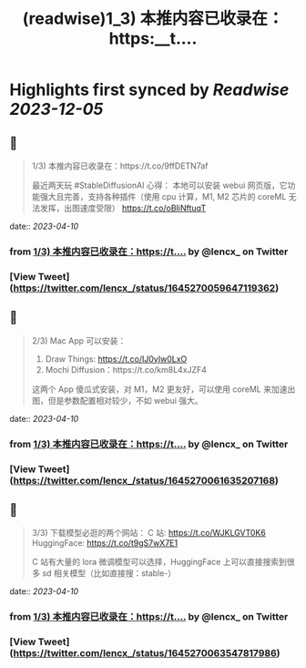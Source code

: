 :PROPERTIES:
:title: (readwise)1_3) 本推内容已收录在：https:__t....
:END:

:PROPERTIES:
:author: [[lencx_ on Twitter]]
:full-title: "1/3) 本推内容已收录在：https://t...."
:category: [[tweets]]
:url: https://twitter.com/lencx_/status/1645270059647119362
:image-url: https://pbs.twimg.com/profile_images/1085701406470750208/iG_bM0AH.jpg
:END:

* Highlights first synced by [[Readwise]] [[2023-12-05]]
** 📌
#+BEGIN_QUOTE
1/3) 本推内容已收录在：https://t.co/9ffDETN7af

最近两天玩 #StableDiffusionAI 心得：
本地可以安装 webui 网页版，它功能强大且完善，支持各种插件（使用 cpu 计算，M1, M2 芯片的 coreML 无法发挥，出图速度受限）
https://t.co/oBIiNftuqT 
#+END_QUOTE
    date:: [[2023-04-10]]
*** from _1/3) 本推内容已收录在：https://t...._ by @lencx_ on Twitter
*** [View Tweet](https://twitter.com/lencx_/status/1645270059647119362)
** 📌
#+BEGIN_QUOTE
2/3) Mac App 可以安装：
1. Draw Things: https://t.co/IJ0yIw0LxO
2. Mochi Diffusion：https://t.co/km8L4xJZF4

这两个 App 傻瓜式安装，对 M1，M2 更友好，可以使用 coreML 来加速出图，但是参数配置相对较少，不如 webui 强大。 
#+END_QUOTE
    date:: [[2023-04-10]]
*** from _1/3) 本推内容已收录在：https://t...._ by @lencx_ on Twitter
*** [View Tweet](https://twitter.com/lencx_/status/1645270061635207168)
** 📌
#+BEGIN_QUOTE
3/3) 下载模型必逛的两个网站：
C 站: https://t.co/WJKLGVT0K6
HuggingFace: https://t.co/t9gS7wX7E1

C 站有大量的 lora 微调模型可以选择，HuggingFace 上可以直接搜索到很多 sd 相关模型（比如直接搜：stable-） 
#+END_QUOTE
    date:: [[2023-04-10]]
*** from _1/3) 本推内容已收录在：https://t...._ by @lencx_ on Twitter
*** [View Tweet](https://twitter.com/lencx_/status/1645270063547817986)
